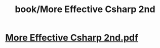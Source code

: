 #+title: book/More Effective Csharp 2nd
#+tags: dotnet, csharp

* [[../assets/More_Effective_Csharp_2nd_1650459773508_0.pdf][More Effective Csharp 2nd.pdf]]